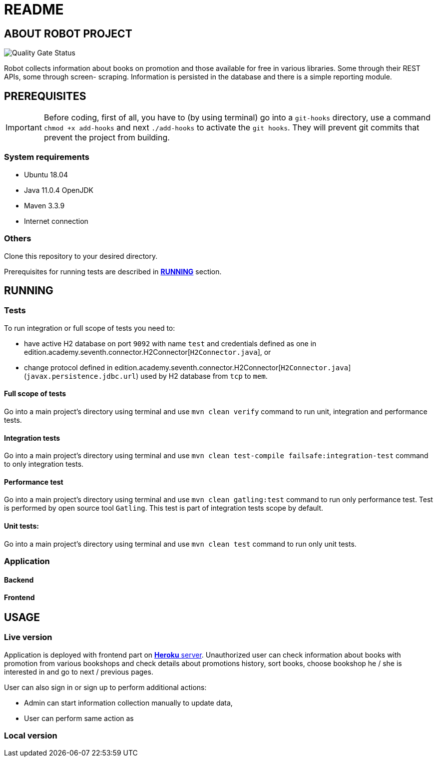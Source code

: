 = README

== ABOUT ROBOT PROJECT

image:https://jenkins-nasz-pan.pl/sonar/api/project_badges/measure?project=edition.academy.seventh%3Arobot&metric=alert_status[Quality Gate Status]

Robot collects information about books on promotion and those available for
free in various libraries. Some through their REST APIs, some through screen-
scraping. Information is persisted in the database and there is a simple
reporting module.

== PREREQUISITES

IMPORTANT: Before coding, first of all, you have to (by using terminal) go into a `git-hooks` directory,
use a command `chmod +x add-hooks` and next `./add-hooks` to activate the `git hooks`. They will prevent git commits
that prevent the project from building.

=== System requirements

* Ubuntu 18.04
* Java 11.0.4 OpenJDK
* Maven 3.3.9
* Internet connection

=== Others

Clone this repository to your desired directory.

Prerequisites for running tests are described in <<anchor-1, *RUNNING*>> section.

== RUNNING

=== Tests

[[anchor-1]]To run integration or full scope of tests you need to:

* have active H2 database on port `9092` with name `test` and credentials
defined as one in edition.academy.seventh.connector.H2Connector[`H2Connector.java`], or
* change protocol defined in edition.academy.seventh.connector.H2Connector[`H2Connector.java`]
(`javax.persistence.jdbc.url`) used by H2 database from `tcp` to `mem`.

==== Full scope of tests

Go into a main project's directory using terminal and use `mvn clean verify` command
to run unit, integration and performance tests.

==== Integration tests

Go into a main project's directory using terminal
and use `mvn clean test-compile failsafe:integration-test` command
to only integration tests.

==== Performance test

Go into a main project's directory using terminal and use `mvn clean gatling:test` command
to run only performance test. Test is performed by open source tool `Gatling`.
This test is part of integration tests scope by default.

==== Unit tests:

Go into a main project's directory using terminal and use `mvn clean test` command
to run only unit tests.

=== Application

==== Backend

==== Frontend

== USAGE

=== Live version

Application is deployed with frontend part on https://bookrobot-front.herokuapp.com/home[*Heroku* server].
Unauthorized user can check information about books with promotion from various bookshops and check details
about promotions history, sort books, choose bookshop he / she is interested in and go to next / previous pages.

User can also sign in or sign up to perform additional actions:

* Admin can start information collection manually to update data,
* User can perform same action as

=== Local version
